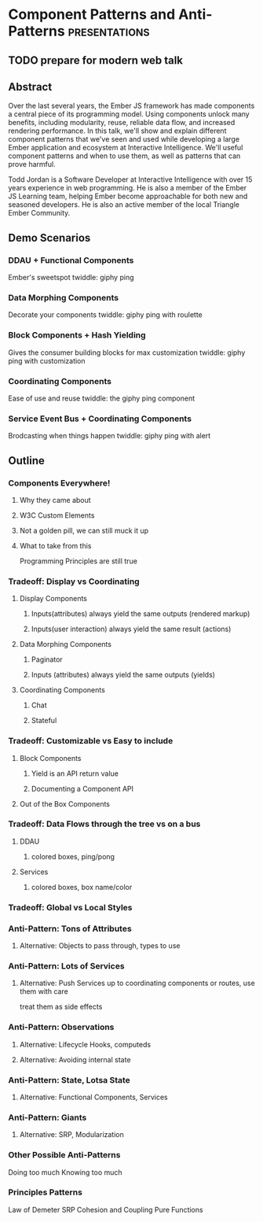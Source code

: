 * Component Patterns and Anti-Patterns                        :presentations:

** TODO prepare for modern web talk
   DEADLINE: <2016-10-24 Mon>

** Abstract

Over the last several years, the Ember JS framework has made components a central piece of its programming model.  Using components unlock many benefits, including modularity, reuse, reliable data flow, and increased rendering performance.  In this talk, we'll show and explain different component patterns that we've seen and used while developing a large Ember application and ecosystem at Interactive Intelligence.  We'll useful component patterns and when to use them, as well as patterns that can prove harmful.

Todd Jordan is a Software Developer at Interactive Intelligence with over 15 years experience in web programming.  He is also a member of the Ember JS Learning team, helping Ember become approachable for both new and seasoned developers.  He is also an active member of the local Triangle Ember Community.

** Demo Scenarios

*** DDAU + Functional Components
Ember's sweetspot
twiddle: giphy ping

*** Data Morphing Components
Decorate your components
twiddle: giphy ping with roulette

*** Block Components + Hash Yielding
Gives the consumer building blocks for max customization
twiddle: giphy ping with customization

*** Coordinating Components
Ease of use and reuse
twiddle: the giphy ping component

*** Service Event Bus + Coordinating Components
Brodcasting when things happen
twiddle: giphy ping with alert


** Outline

*** Components Everywhere!

**** Why they came about

**** W3C Custom Elements

**** Not a golden pill, we can still muck it up

**** What to take from this
Programming Principles are still true

*** Tradeoff: Display vs Coordinating

**** Display Components

***** Inputs(attributes) always yield the same outputs (rendered markup)

***** Inputs(user interaction) always yield the same result (actions)

**** Data Morphing Components

***** Paginator

***** Inputs (attributes) always yield the same outputs (yields)

**** Coordinating Components

***** Chat

***** Stateful

*** Tradeoff: Customizable vs Easy to include

**** Block Components

***** Yield is an API return value

***** Documenting a Component API

**** Out of the Box Components

*** Tradeoff: Data Flows through the tree vs on a bus

**** DDAU

***** colored boxes, ping/pong

**** Services

***** colored boxes, box name/color

*** Tradeoff: Global vs Local Styles

*** Anti-Pattern: Tons of Attributes

**** Alternative: Objects to pass through, types to use

*** Anti-Pattern: Lots of Services

**** Alternative: Push Services up to coordinating components or routes, use them with care
treat them as side effects

*** Anti-Pattern: Observations

**** Alternative: Lifecycle Hooks, computeds
**** Alternative: Avoiding internal state

*** Anti-Pattern: State, Lotsa State

**** Alternative: Functional Components, Services

*** Anti-Pattern: Giants

**** Alternative: SRP, Modularization

*** Other Possible Anti-Patterns
Doing too much
Knowing too much

*** Principles Patterns
Law of Demeter
SRP
Cohesion and Coupling
Pure Functions

